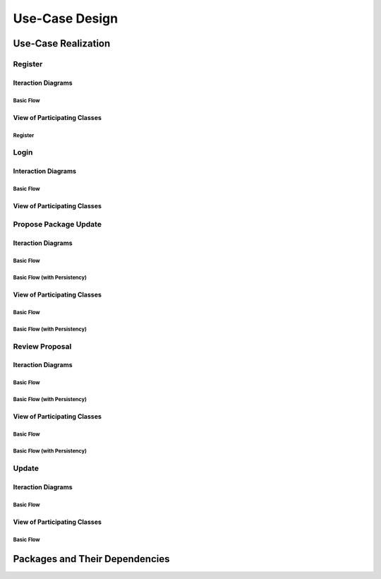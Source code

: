 Use-Case Design
===============

Use-Case Realization
--------------------

Register
^^^^^^^^

Iteraction Diagrams
"""""""""""""""""""

Basic Flow
''''''''''

.. uml::

   skinparam defaultFontColor #a80036
   autonumber "#:"
   autoactivate on
   hide footbox

   actor Contributor
   participant "Registration Form" as RF
   participant "Registration Controller" as RC
   participant AccountData

   activate Contributor
   Contributor -> RF : request register()
   RF -> RF : prompt registration field()
   deactivate RF
   deactivate RF

   Contributor -> RF : register(input)
   RF -> RC : request input verification()
   RC -> AccountData : verify input()
   deactivate AccountData
   RC -> AccountData : add new account()
   deactivate AccountData
   deactivate RC
   deactivate RF
   deactivate Contributor

View of Participating Classes
"""""""""""""""""""""""""""""

Register
''''''''

.. uml::

   skinparam defaultFontColor #a80036

   class RegistrationForm {
      request register()
      prompt registration field()
      register(input)
   }

   class RegistrationController {
      request input verification()
   }

   class AccountData {
      verify input()
      add new account()
   }

   RegistrationForm "0..*" -- "1" RegistrationController
   RegistrationController "1" -- "1" AccountData

Login
^^^^^

Interaction Diagrams
""""""""""""""""""""

Basic Flow
''''''''''

.. uml::

   skinparam defaultFontColor #a80036
   autonumber "#:"
   autoactivate on
   hide footbox

   actor Contributor
   participant LoginForm
   participant Security as S
   participant LoginController
   participant AccountDBManager as D
   participant AccountData
   participant Account

   activate Contributor
   Contributor -> LoginForm: start logging in()
   LoginForm -> LoginForm: prompt for authentication information()
   deactivate LoginForm
   deactivate LoginForm
   Contributor -> LoginForm: enter(authentication information)
   LoginForm -> LoginForm: check empty field()
   deactivate LoginForm
   LoginForm -> S: send data for encapsulate()
   deactivate LoginForm
   S -> Account: create()
   deactivate Account
   S -> D: send account to verify(account)
   deactivate S
   D -> AccountData: verify(account information)
   deactivate AccountData
   D -> LoginController: allowlogin(account)
   deactivate D
   LoginController -> LoginForm: initate login(account)
   deactivate LoginController
   deactivate LoginForm

View of Participating Classes
"""""""""""""""""""""""""""""

.. uml::

   skinparam defaultFontColor #a80036

   class Account {
     username
     password
     create()
   }

   class LoginForm extends Security {
      usernamefield
      passwordfield
      start logging in()
      prompt for authentication information()
      enter(authentication information)
      checkempty(usernamefield,passwordfield)
      initate login(account)
   }
   interface ISecurity <<interface>> {
      createAccount(username,password)
      send data for encapsulate()
   }
   class Security <<subsystem proxy>> extends ISecurity {
      createAccount(username,password)
      send data for encapsulate()
   }
   class AccountDBManager {
      getConnection()
      send account to verify(account)
   }
   class LoginController extends AccountDBManager {
       allowlogin(account)
   }

   class AccountData {
       username
       password
       isMaintainer
       verify(account information)
   }

   LoginForm "0..*" -- "1" LoginController
   LoginController "1" -- "1" AccountData
   Security -> Account
   Security "1" -- "1" AccountDBManager
   AccountDBManager -> AccountData

Propose Package Update
^^^^^^^^^^^^^^^^^^^^^^

Iteraction Diagrams
"""""""""""""""""""

Basic Flow
''''''''''

.. uml::

   skinparam defaultFontColor #a80036
   autonumber "#:"
   autoactivate on
   hide footbox

   actor Contributor

   activate Contributor
   Contributor -> ProposalForm : create package update proposal()
   ProposalForm -> ProposalForm : prompt for package names()
   deactivate ProposalForm
   ProposalForm -> ProposalForm : prompt for update(package)
   ProposalForm -> ProposalCollection : add proposal(updates)
   ProposalCollection -> IMetadataSystem : check for conflicts(updates)
   ProposalCollection -> NotificationSystem : notify maintainers for reviews(updates)
   deactivate NotificationSystem
   deactivate IMetadataSystem
   deactivate ProposalCollection
   deactivate ProposalForm
   deactivate Contributor

Basic Flow (with Persistency)
'''''''''''''''''''''''''''''

.. uml::

   skinparam defaultFontColor #a80036
   autonumber "#:"
   autoactivate on
   hide footbox

   actor Contributor
   participant IRDBConnector <<interface>>

   activate Contributor
   Contributor -> ProposalForm : create package update proposal()
   ProposalForm -> ProposalForm : prompt for package names()
   deactivate ProposalForm
   ProposalForm -> ProposalForm : prompt for update(package)
   ProposalForm -> ProposalCollection : add proposal(updates)
   ProposalCollection -> IRDBConnector : insert_proposal(updates)
   ProposalCollection -> IMetadataSystem : check for conflicts(updates)
   ProposalCollection -> NotificationSystem : notify maintainers for reviews(updates)
   deactivate NotificationSystem
   deactivate IMetadataSystem
   deactivate ProposalCollection
   deactivate ProposalForm
   deactivate Contributor

View of Participating Classes
"""""""""""""""""""""""""""""

Basic Flow
''''''''''

.. uml::

   skinparam defaultFontColor #a80036

   class ProposalForm {
      create package update proposal()
      prompt for package names()
      prompt for update(package)
   }

   class ProposalCollection {
      add proposal(updates)
   }

   interface IMetadataSystem <<interface>> {
      check for conflicts(updates)
   }

   class NotificationSystem {
      notify maintainers for reviews(updates)
   }

   ProposalForm "0..*" -- "1" ProposalCollection
   ProposalCollection "1" -- "1" IMetadataSystem
   ProposalCollection "1" -- "1" NotificationSystem

Basic Flow (with Persistency)
'''''''''''''''''''''''''''''

.. uml::

   skinparam defaultFontColor #a80036

   class ProposalForm {
      create package update proposal()
      prompt for package names()
      prompt for update(package)
   }

   class ProposalCollection {
      add proposal(updates)
   }

   interface IMetadataSystem <<interface>> {
      check for conflicts(updates)
   }

   interface IRDBConnector <<interface>> {
      insert_proposal(updates)
   }

   class NotificationSystem {
      notify maintainers for reviews(updates)
   }

   ProposalForm "0..*" -- "1" ProposalCollection
   ProposalCollection "1" -- "1" IRDBConnector
   ProposalCollection "1" -- "1" IMetadataSystem
   ProposalCollection "1" -- "1" NotificationSystem

Review Proposal
^^^^^^^^^^^^^^^

Iteraction Diagrams
"""""""""""""""""""

Basic Flow
''''''''''

.. uml::

   skinparam defaultFontColor #a80036
   autonumber "#:"
   autoactivate on
   hide footbox

   actor Maintainer
   activate Maintainer
   Maintainer -> ReviewForm : check proposal ()
   ReviewForm -> UpdateControl : request proposal (uuid)
   UpdateControl -> ProposalCollection : get proposal (uuid)
   deactivate UpdateControl
   deactivate ProposalCollection
   ReviewForm -> ReviewForm : display proposal (uuid)
   deactivate ReviewForm
   deactivate ReviewForm
   Maintainer -> ReviewForm : approve proposal (uuid)
   ReviewForm -> UpdateControl : approve proposal (uuid)
   UpdateControl -> ProposalCollection : change status to approved (uuid)
   deactivate ProposalCollection
   deactivate UpdateControl
   deactivate ReviewForm
   deactivate Maintainer

Basic Flow (with Persistency)
'''''''''''''''''''''''''''''

.. uml::

   skinparam defaultFontColor #a80036
   autonumber "#:"
   autoactivate on
   hide footbox

   actor Maintainer
   participant ReviewForm
   participant UpdateControl
   participant ProposalCollection
   participant IRDBConnector <<interface>>

   activate Maintainer
   Maintainer -> ReviewForm : check proposal ()
   ReviewForm -> UpdateControl : request proposal (uuid)
   UpdateControl -> ProposalCollection : get proposal (uuid)
   deactivate UpdateControl
   deactivate ProposalCollection
   ReviewForm -> ReviewForm : display proposal (uuid)
   deactivate ReviewForm
   deactivate ReviewForm
   Maintainer -> ReviewForm : approve proposal (uuid)
   ReviewForm -> UpdateControl : approve proposal (uuid)
   UpdateControl -> ProposalCollection : change status to approved (uuid)
   ProposalCollection -> IRDBConnector : change status to approved (uuid)
   deactivate ProposalCollection
   deactivate UpdateControl
   deactivate ReviewForm
   deactivate Maintainer

View of Participating Classes
"""""""""""""""""""""""""""""

Basic Flow
''''''''''

.. uml::

   skinparam defaultFontColor #a80036

   class ReviewForm {
      check proposal (uuid)
      display proposal(uuid)
      approve proposal(uuid)
   }

   class UpdateControl {
      request proposal(uuid)
      approve proposal(uuid)
   }

   class ProposalCollection {
      get proposal(uuid)
      change status to approved(uuid)
   }

   ReviewForm "0..*" -- "1" UpdateControl
   UpdateControl "1" -- "1" ProposalCollection

Basic Flow (with Persistency)
'''''''''''''''''''''''''''''

.. uml::

   skinparam defaultFontColor #a80036

   class ReviewForm {
      check proposal (uuid)
      display proposal(uuid)
      approve proposal(uuid)
   }

   class UpdateControl {
      request proposal(uuid)
      approve proposal(uuid)
   }

   class ProposalCollection {
      get proposal(uuid)
      change status to approved(uuid)
   }

   interface IRDBConnector <<interface>> {
      change status to approved(uuid)
   }

   ReviewForm "0..*" -- "1" UpdateControl
   UpdateControl "1" -- "1" ProposalCollection
   IRDBConnector "1" -- "1" ProposalCollection

Update
^^^^^^

Iteraction Diagrams
"""""""""""""""""""

Basic Flow
''''''''''

.. uml::

   skinparam defaultFontColor #a80036
   autonumber "#:"
   autoactivate on
   hide footbox

   participant UpdateControl
   participant IMetadataSystem <<interface>>
   participant DFSConnector
   actor DistributedFileSystem

   activate UpdateControl
   UpdateControl -> IMetadataSystem : check against conflict()
   deactivate IMetadataSystem
   UpdateControl -> IMetadataSystem : update metadata()
   deactivate IMetadataSystem
   UpdateControl -> DFSConnector : upload package()
   DFSConnector -> DistributedFileSystem : upload()
   deactivate IMetadataSystem
   deactivate UpdateControl
   deactivate DistributedFileSystem

View of Participating Classes
"""""""""""""""""""""""""""""

Basic Flow
''''''''''

.. uml::

   skinparam defaultFontColor #a80036

   class UpdateControl

   class DFSConnector {
      upload package()
   }

   interface IMetadataSystem <<interface>> {
      check against conflict()
      update metadata()
   }

   UpdateControl "1" -- "1" DFSConnector
   UpdateControl "1" -- "1" IMetadataSystem

Packages and Their Dependencies
-------------------------------
